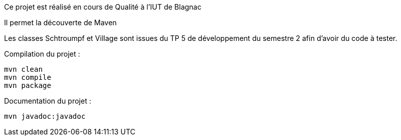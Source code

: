 Ce projet est réalisé en cours de Qualité à l'IUT de Blagnac

Il permet la découverte de Maven

Les classes Schtroumpf et Village sont issues du TP 5 de développement du semestre 2 afin d'avoir du code à tester.

Compilation du projet : 
----
mvn clean
mvn compile
mvn package
----

Documentation du projet :
----
mvn javadoc:javadoc
----
